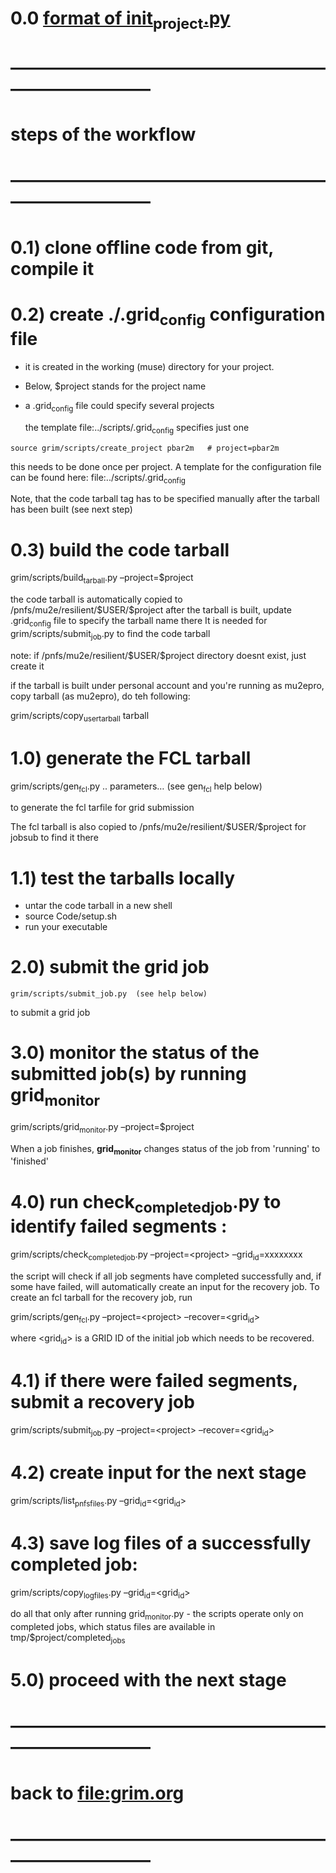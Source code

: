 #+startup:fold
# ------------------------------------------------------------------------------
# grid submission workflow
# ------------------------
# grim works with projects. It is assumed that the information related to a project 
# is stored in a ./$project subdirectory of a current work area
#
# a project includes generation of one or several dataset families
# a dataset family stands for several datasets which need to be generated togetehr
# for example, generation and reconstruction of MC CE dataset , involves two datasets:
# dig and mcs
#
# another example: tracing of the beam from the production to the stopping target 
# may involve more stages
#
# datasets produced at different stages comprise a dataset family
#
# for a given dataset family, configurations of all respective jobs are defined 
# in a file named $project/datasets/$family/init_project.py
#
# ------------------------------------------------------------------------------
* 0.0 [[file:init_project.org][format of init_project.py]]
* ------------------------------------------------------------------------------
* steps of the workflow
* ------------------------------------------------------------------------------
* 0.1) clone offline code from git, compile it
* 0.2) create *./.grid_config* configuration file                            

  - it is created in the working (muse) directory for your project.
  - Below, $project stands for the project name
  - a .grid_config file could specify several projects 

   the template file:../scripts/.grid_config specifies just one

#+begin_src 
  source grim/scripts/create_project pbar2m   # project=pbar2m
#+end_src

  this needs to be done once per project. A template for the configuration file 
  can be found here: file:../scripts/.grid_config
  
  Note, that the code tarball tag has to be specified manually after the tarball has been built 
  (see next step)

* 0.3) build the code tarball                                                
  
   grim/scripts/build_tarball.py --project=$project

   the code tarball is automatically copied to /pnfs/mu2e/resilient/$USER/$project
   after the tarball is built, update .grid_config file to specify the tarball name there
   It is needed for grim/scripts/submit_job.py to find the code tarball 

   note: if /pnfs/mu2e/resilient/$USER/$project directory doesnt exist, just create it
   
   if the tarball is built under personal account and you're running as mu2epro, 
   copy tarball (as mu2epro), do teh following:

   grim/scripts/copy_user_tarball tarball
	  
* 1.0) generate the FCL tarball                                              

   grim/scripts/gen_fcl.py .. parameters... (see gen_fcl help below)

   to generate the fcl tarfile for grid submission

   The fcl tarball is also copied to /pnfs/mu2e/resilient/$USER/$project for jobsub to find it there

* 1.1) test the tarballs locally                                             

- untar the code tarball in a new shell 
- source Code/setup.sh
- run your executable 

* 2.0) submit the grid job                                                   
   
#+begin_src                       
   grim/scripts/submit_job.py  (see help below)
#+end_src
   to submit a grid job

* 3.0) monitor the status of the submitted job(s) by running *grid_monitor*  

  grim/scripts/grid_monitor.py --project=$project

  When a job finishes, *grid_monitor* changes status of the job from 'running' to 'finished'

* 4.0) run *check_completed_job.py* to identify failed segments :            

  grim/scripts/check_completed_job.py --project=<project> --grid_id=xxxxxxxx

  the script will check if all job segments have completed successfully and, 
  if some have failed, will automatically create an input for the recovery job. 
  To create an fcl tarball for the recovery job, run

  grim/scripts/gen_fcl.py --project=<project> --recover=<grid_id>
   
  where <grid_id> is a GRID ID of the initial job which needs to be recovered. 

* 4.1) if there were failed segments, submit a recovery job                  

  grim/scripts/submit_job.py --project=<project> --recover=<grid_id>

* 4.2) create input for the next stage                                       

  grim/scripts/list_pnfs_files.py --grid_id=<grid_id>

* 4.3) save log files of a successfully completed job:                       

       grim/scripts/copy_log_files.py --grid_id=<grid_id>

      do all that only after running grid_monitor.py - the scripts operate only on completed jobs, 
      which status files are available in tmp/$project/completed_jobs

* 5.0) proceed with the next stage
* ------------------------------------------------------------------------------
* back to file:grim.org
* ------------------------------------------------------------------------------
